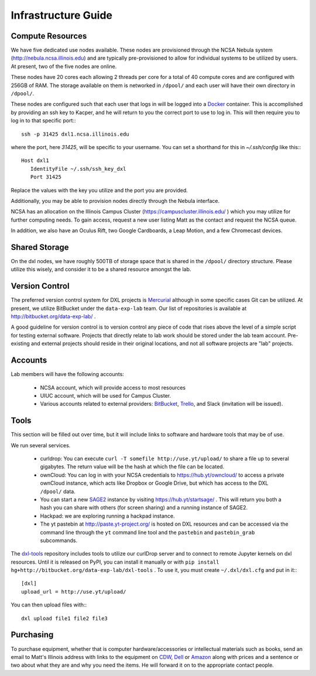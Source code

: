 Infrastructure Guide
====================

Compute Resources
-----------------

We have five dedicated use nodes available.  These nodes are provisioned
through the NCSA Nebula system (http://nebula.ncsa.illinois.edu) and are
typically pre-provisioned to allow for individual systems to be utilized by
users.  At present, two of the five nodes are online.

These nodes have 20 cores each allowing 2 threads per core for a total of 40
compute cores and are configured with 256GB of RAM.  The storage available on
them is networked in ``/dpool/`` and each user will have their own directory in
``/dpool/``.

These nodes are configured such that each user that logs in will be logged into
a `Docker <http://docker.com>`_ container.  This is accomplished by providing
an ssh key to Kacper, and he will return to you the correct port to use to log
in.  This will then require you to log in to that specific port:::

  ssh -p 31425 dxl1.ncsa.illinois.edu

where the port, here `31425`, will be specific to your username.  You can set a
shorthand for this in `~/.ssh/config` like this:::

   Host dxl1
      IdentityFile ~/.ssh/ssh_key_dxl
      Port 31425

Replace the values with the key you utilize and the port you are provided.

Additionally, you may be able to provision nodes directly through the Nebula
interface.

NCSA has an allocation on the Illinois Campus Cluster
(https://campuscluster.illinois.edu/ ) which you may utilize for further
computing needs.  To gain access, request a new user listing Matt as the
contact and request the NCSA queue.

In addition, we also have an Oculus Rift, two Google Cardboards, a Leap Motion,
and a few Chromecast devices.

Shared Storage
--------------

On the dxl nodes, we have roughly 500TB of storage space that is shared in the
``/dpool/`` directory structure.  Please utilize this wisely, and consider it
to be a shared resource amongst the lab.

Version Control
---------------

The preferred version control system for DXL projects is `Mercurial
<http://mercurial-scm.org/>`_ although in some specific cases Git can be
utilized.  At present, we utilize BitBucket under the ``data-exp-lab`` team.
Our list of repositories is available at http://bitbucket.org/data-exp-lab/ .

A good guideline for version control is to version control any piece of code
that rises above the level of a simple script for testing external software.
Projects that directly relate to lab work should be stored under the lab
team account.  Pre-existing and external projects should reside in their
original locations, and not all software projects are "lab" projects.

Accounts
--------

Lab members will have the following accounts:

 * NCSA account, which will provide access to most resources
 * UIUC account, which will be used for Campus Cluster.
 * Various accounts related to external providers: `BitBucket
   <http://bitbucket.org/>`_, `Trello <http://trello.com/>`_, and Slack
   (invitation will be issued).

Tools
-----

This section will be filled out over time, but it will include links to
software and hardware tools that may be of use.

We run several services.

 * curldrop: You can execute ``curl -T somefile http://use.yt/upload/`` to
   share a file up to several gigabytes.  The return value will be the hash at
   which the file can be located.
 * ownCloud: You can log in with your NCSA credentials to
   https://hub.yt/owncloud/ to access a private ownCloud instance, which acts
   like Dropbox or Google Drive, but which has access to the DXL ``/dpool/``
   data.
 * You can start a new `SAGE2 <http://sage2.sagecommons.org/>`_ instance by
   visiting https://hub.yt/startsage/ .  This will return you both a hash you
   can share with others (for screen sharing) and a running instance of SAGE2.
 * Hackpad: we are exploring running a hackpad instance.
 * The yt pastebin at http://paste.yt-project.org/ is hosted on DXL resources
   and can be accessed via the command line through the ``yt`` command line
   tool and the ``pastebin`` and ``pastebin_grab`` subcommands.

The `dxl-tools <http://bitbucket.org/data-exp-lab/dxl-tools>`_ repository
includes tools to utilize our curlDrop server and to connect to remote Jupyter
kernels on dxl resources.  Until it is released on PyPI, you can install it
manually or with ``pip install
hg+http://bitbucket.org/data-exp-lab/dxl-tools`` .  To use it, you must create
``~/.dxl/dxl.cfg`` and put in it:::

   [dxl]
   upload_url = http://use.yt/upload/

You can then upload files with:::

   dxl upload file1 file2 file3

Purchasing
----------

To purchase equipment, whether that is computer hardware/accessories or
intellectual materials such as books, send an email to Matt's Illinois address
with links to the equipment on `CDW <http://cdw.com/>`_, `Dell
<http://dell.com/>`_ or `Amazon <http://amazon.com/>`_ along with prices and a
sentence or two about what they are and why you need the items.  He will
forward it on to the appropriate contact people.
